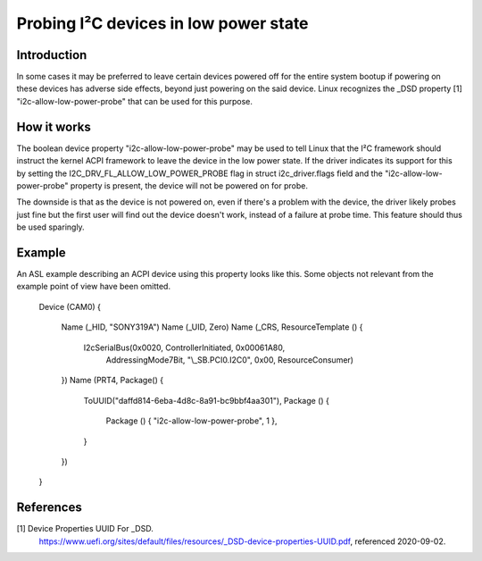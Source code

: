 .. SPDX-License-Identifier: GPL-2.0

======================================
Probing I²C devices in low power state
======================================

Introduction
============

In some cases it may be preferred to leave certain devices powered off for the
entire system bootup if powering on these devices has adverse side effects,
beyond just powering on the said device. Linux recognizes the _DSD property [1]
"i2c-allow-low-power-probe" that can be used for this purpose.

How it works
============

The boolean device property "i2c-allow-low-power-probe" may be used to tell
Linux that the I²C framework should instruct the kernel ACPI framework to leave
the device in the low power state. If the driver indicates its support for this
by setting the I2C_DRV_FL_ALLOW_LOW_POWER_PROBE flag in struct i2c_driver.flags
field and the "i2c-allow-low-power-probe" property is present, the device will
not be powered on for probe.

The downside is that as the device is not powered on, even if there's a problem
with the device, the driver likely probes just fine but the first user will
find out the device doesn't work, instead of a failure at probe time. This
feature should thus be used sparingly.

Example
=======

An ASL example describing an ACPI device using this property looks like
this. Some objects not relevant from the example point of view have been
omitted.

	Device (CAM0)
        {
		Name (_HID, "SONY319A")
		Name (_UID, Zero)
		Name (_CRS, ResourceTemplate ()
		{
			I2cSerialBus(0x0020, ControllerInitiated, 0x00061A80,
				     AddressingMode7Bit, "\\_SB.PCI0.I2C0",
				     0x00, ResourceConsumer)
		})
		Name (PRT4, Package() {
			ToUUID("daffd814-6eba-4d8c-8a91-bc9bbf4aa301"),
			Package () {
				Package () { "i2c-allow-low-power-probe", 1 },
			}
                })
	}

References
==========

[1] Device Properties UUID For _DSD.
    https://www.uefi.org/sites/default/files/resources/_DSD-device-properties-UUID.pdf,
    referenced 2020-09-02.
